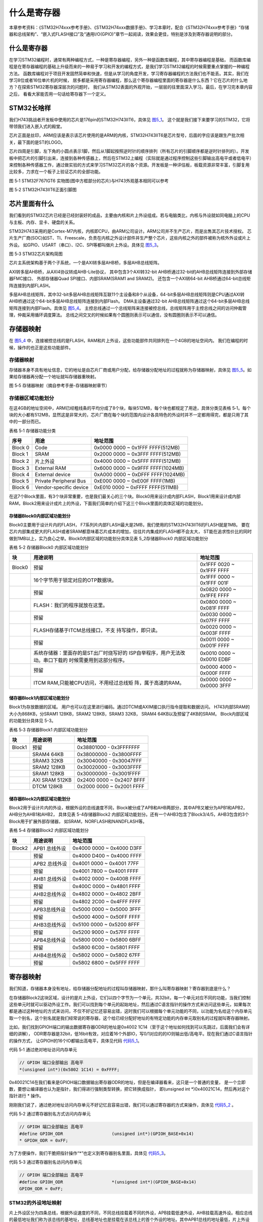 .. vim: syntax=rst

什么是寄存器
------------

本章参考资料：《STM32H74xxx参考手册》、《STM32H74xxx数据手册》、学习本章时，配合《STM32H74xxx参考手册》“存储器和总线架构”、“嵌入式FLASH接口”及“通用I/O(GPIO)”章节一起阅读，效果会更佳，特别是涉及到寄存器说明的部分。

什么是寄存器
~~~~~~~~~~~~

在学习STM32编程时，通常有两种编程方式，一种是寄存器编程，另外一种是函数库编程，其中寄存器编程是基础，
而函数库编程是在寄存器编程的基础上升级而来的一种易于学习和开发的编程方式，是我们学习STM32编程的时候需要重点掌握的一种编程方法。
函数库编程对于项目开发固然简单和快速，但是从学习的角度开发，学习寄存器编程的方法我们也不能丢。其实，我们在学习8位或者16位单片机的时候，
居多都是采用寄存器编程，那么这个寄存器编程里面的寄存器是什么东西？它在芯片的什么地方？在探索STM32寄存器深层次的问题时，
我们从STM32表面的外观开始，一层层的往里面深入学习。最后，在学习完本章内容之后， 看看大家能否用一句话给寄存器下一个定义。

STM32长啥样
~~~~~~~~~~~~

我们H743挑战者开发板中使用的芯片是176pin的STM32H743IIT6，具体见 图5_1_。
这个就是我们接下来要学习的STM32，它将带领我们进入嵌入式的殿堂。

芯片正面是丝印，ARM应该是表示该芯片使用的是ARM的内核，STM32H743IIT6是芯片型号，后面的字应该是跟生产批次相关，最下面的是ST的LOGO。

芯片四周是引脚，左下角的小圆点表示1脚，然后从1脚起按照逆时针的顺序排列（所有芯片的引脚顺序都是逆时针排列的）。开发板中把芯片的引脚引出来，连接到各种传感器上，然后在STM32上编程（实际就是通过程序控制这些引脚输出高电平或者低电平）来控制各种传感器工作，通过做实验的方式来学习STM32芯片的各个资源。开发板是一种评估板，板载资源非常丰富，引脚复用比较多，力求在一个板子上验证芯片的全部功能。

.. image:: media/image1.png
   :align: center
   :alt: image1
   :name: 图5_1

图 5‑1 STM32F767IGT6 实物图(图中方框部分的芯片)与H743外观基本相同可以参考

.. image:: media/image2.png
   :align: center
   :alt: image2

图 5‑2 STM32H743IIT6正面引脚图

芯片里面有什么
~~~~~~~~~~~~~~

我们看到的STM32芯片已经是已经封装好的成品，主要由内核和片上外设组成。若与电脑类比，内核与外设就如同电脑上的CPU与主板、内存、显卡、硬盘的关系。

STM32H743采用的是Cortex-M7内核，内核即CPU，由ARM公司设计。ARM公司并不生产芯片，而是出售其芯片技术授权。
芯片生产厂商(SOC)如ST、TI、Freescale，负责在内核之外设计部件并生产整个芯片，这些内核之外的部件被称为核外外设或片上外设。
如GPIO、USART（串口）、I2C、SPI等都叫做片上外设。具体见 图5_3_。

.. image:: media/image3.png
   :align: center
   :alt: image3
   :name: 图5_3

图 5‑3 STM32芯片架构简图

芯片主系统架构基于两个子系统，一个是AXI转多层AHB桥，多层AHB总线矩阵。

AXI转多层AHB桥，从AXI4协议转成AHB-Lite协议，
其中包含3个AXI转32-bit AHB桥通过32-bit的AHB总线矩阵连接到外部存储器FMC接口、
外部存储器Quad SPI接口、内部SRAM(SRAM1 and SRAM2)。
还包含一个AXI转64-bit AHB桥通过64-bit总线矩阵连接到内部FLASH。

多层AHB总线矩阵，其中32-bit多层AHB总线矩阵互联11个主设备和8个从设备，64-bit多层AHB总线矩阵则是CPU通过AXI转AHB桥通过这个64-bit多层AHB总线矩阵连接到内部Flash。
DMA主设备通过32-bit AHB总线矩阵通过这个64-bit多层AHB总线矩阵连接到内部Flash。具体见 图5_4_。
主控总线通过一个总线矩阵来连接被控总线，总线矩阵用于主控总线之间的访问仲裁管理，仲裁采用循环调度算法。
总线之间交叉的时候如果有个圆圈则表示可以通信，没有圆圈则表示不可以通信。

.. image:: media/image4.png
   :align: center
   :alt: 图 5_4  STM32F42xxx 和 STM32F43xxx 器件的总线接口
   :name: 图5_4

存储器映射
~~~~~~~~~~

在 图5_4_ 中，连接被控总线的是FLASH，RAM和片上外设，这些功能部件共同排列在一个4GB的地址空间内。
我们在编程的时候，操作的也正是这些功能部件。

存储器映射
''''''''''''''''''

存储器本身不具有地址信息，它的地址是由芯片厂商或用户分配，给存储器分配地址的过程就称为存储器映射，具体见
图5_5_。如果给存储器再分配一个地址就叫存储器重映射。

.. image:: media/image5.png
   :align: center
   :alt: 图 5_5 STM32H743存储器映射
   :name: 图5_5

图 5‑5 存储器映射（摘自参考手册-存储器映射章节）

存储器区域功能划分
''''''''''''''''''

在这4GB的地址空间中，ARM已经粗线条的平均分成了8个块，每块512MB，每个块也都规定了用途，具体分类见表格
5‑1。每个块的大小都有512MB，显然这是非常大的，芯片厂商在每个块的范围内设计各具特色的外设时并不一定都用得完，都是只用了其中的一部分而已。

表格 5‑1 存储器功能分类

+---------+------------------------+-----------------------------------+
|  序号   |          用途          |             地址范围              |
+=========+========================+===================================+
| Block 0 | Code                   | 0x0000 0000 ~ 0x1FFF FFFF(512MB)  |
+---------+------------------------+-----------------------------------+
| Block 1 | SRAM                   | 0x2000 0000 ~ 0x3FFF FFFF(512MB)  |
+---------+------------------------+-----------------------------------+
| Block 2 | 片上外设               | 0x4000 0000 ~ 0x5FFF FFFF(512MB)  |
+---------+------------------------+-----------------------------------+
| Block 3 | External RAM           | 0x6000 0000 ~ 0x9FFF FFFF(1024MB) |
+---------+------------------------+-----------------------------------+
| Block 4 | External device        | 0xA000 0000 ~ 0xDFFF FFFF(1024MB) |
+---------+------------------------+-----------------------------------+
| Block 5 | Private Peripheral Bus | 0xE000 0000 ~ 0xE00F FFFF(1MB)    |
+---------+------------------------+-----------------------------------+
| Block 6 | Vendor-specific device | 0xE010 0000 ~ 0xFFFF FFFF(511MB)  |
+---------+------------------------+-----------------------------------+

在这7个Block里面，有3个块非常重要，也是我们最关心的三个块。Block0用来设计成内部FLASH，Block1用来设计成内部RAM，Block2用来设计成片上的外设，下面我们简单的介绍下这三个Block里面的具体区域的功能划分。

存储器Block0内部区域功能划分
****************************

Block0主要用于设计片内的FLASH， F7系列片内部FLASH最大是2MB，我们使用的STM32H743IIT6的FLASH就是1MB。
要在芯片内部集成更大的FLASH或者SRAM都意味着芯片成本的增加，往往片内集成的FLASH都不会太大，
ST能在追求性价比的同时做到1MB以上，实乃良心之举。Block0内部区域的功能划分具体见表 5_2存储器Block0 内部区域功能划分

表格 5‑2 存储器Block0 内部区域功能划分

+--------+----------------------------------------+----------------------+
|   块   |                用途说明                |       地址范围       |
+========+========================================+======================+
| Block0 | 预留                                   | 0x1FFF 0020 ~ 0x1FFF |
|        |                                        | FFFF                 |
+--------+----------------------------------------+----------------------+
|        | 16个字节用于锁定对应的OTP数据块。      | 0x1FFF 0000 ~ 0x1FFF |
|        |                                        | 001F                 |
+--------+----------------------------------------+----------------------+
|        | 预留                                   | 0x0820 0000 ~ 0x1FFE |
|        |                                        | FFFF                 |
+--------+----------------------------------------+----------------------+
|        | FLASH：我们的程序就放在这里。          | 0x0800 0000 ~ 0x081F |
|        |                                        | FFFF                 |
+--------+----------------------------------------+----------------------+
|        | 预留                                   | 0x0030 0000 ~ 0x07FF |
|        |                                        | FFFF                 |
+--------+----------------------------------------+----------------------+
|        | FLASH存储基于ITCM总线接口，不支        | 0x0020 0000 ~ 0x003F |
|        | 持写操作，即只读。                     | FFFF                 |
+--------+----------------------------------------+----------------------+
|        | 预留                                   | 0x0011 0000 ~ 0x001F |
|        |                                        | FFFF                 |
+--------+----------------------------------------+----------------------+
|        | 系统存储器：里面存的是ST出厂时烧写好的 | 0x0010 0000 ~ 0x0010 |
|        | ISP自举程序，用户无法改动。串口下载的  | EDBF                 |
|        | 时候需要用到这部分程序。               |                      |
+--------+----------------------------------------+----------------------+
|        | 预留                                   | 0x0000 4000 ~ 0x000F |
|        |                                        | FFFF                 |
+--------+----------------------------------------+----------------------+
|        | ITCM                                   | 0x0000 0000 ~ 0x0000 |
|        | RAM,只能被CPU访问，不用经过总线矩      | 3FFF                 |
|        | 阵，属于高速的RAM。                    |                      |
+--------+----------------------------------------+----------------------+

储存器Block1内部区域功能划分
****************************

Block1为存放数据的区域。 用户也可以在这里进行编码。通过DTCM或AXIM接口执行指令提取和数据访问。
H743内部SRAM的大小为868KB，分SRAM1 128KB，SRAM2 128KB，SRAM3 32KB，
SRAM4 64KB以及预留了4KB的SRAM。
Block内部区域的功能划分具体见 5-3。

表格 5‑3 存储器Block1 内部区域功能划分

+--------+----------------+---------------------------+
|   块   |    用途说明    |         地址范围          |
+========+================+===========================+
| Block1 | 预留           | 0x38801000 - 0x3FFFFFFF   |
+--------+----------------+---------------------------+
|        | SRAM4 64KB     | 0x38000000 - 0x3800FFFF   |
+--------+----------------+---------------------------+
|        | SRAM3 32KB     | 0x30040000 - 0x30047FFF   |
+--------+----------------+---------------------------+
|        | SRAM2 128KB    | 0x30020000 - 0x3003FFFF   |
+--------+----------------+---------------------------+
|        | SRAM1 128KB    | 0x30000000 - 0x3001FFFF   |
+--------+----------------+---------------------------+
|        | AXI SRAM 512KB | 0x2400 0000 ~ 0x2407 BFFF |
+--------+----------------+---------------------------+
|        | DTCM 128KB     | 0x2000 0000 ~ 0x2001 FFFF |
+--------+----------------+---------------------------+

储存器Block2内部区域功能划分
********************************************************

Block2用于设计片内的外设，根据外设的总线速度不同，Block被分成了APB和AHB两部分，其中APB又被分为APB1和APB2，AHB分为AHB1和AHB2，
具体见表 5-4存储器Block2 内部区域功能划分。还有一个AHB3包含了Block3/4/5，AHB3包含的3个Block用于扩展外部存储器，
如SRAM，NORFLASH和NANDFLASH等。

表格 5‑4 存储器Block2 内部区域功能划分

+--------+---------------+---------------------------+
| 块     | 用途说明      | 地址范围                  |
+========+===============+===========================+
| Block2 | APB1 总线外设 | 0x4000 0000 ~ 0x4000 D3FF |
+--------+---------------+---------------------------+
|        | 预留          | 0x4000 D400 ~ 0x4000 FFFF |
+--------+---------------+---------------------------+
|        | APB2 总线外设 | 0x4001 0000 ~ 0x4001 77FF |
+--------+---------------+---------------------------+
|        | 预留          | 0x4001 7800 ~ 0x4001 FFFF |
+--------+---------------+---------------------------+
|        | AHB1 总线外设 | 0x4002 0000 ~ 0x400B FFFF |
+--------+---------------+---------------------------+
|        | 预留          | 0x400C 0000 ~ 0x4801 FFFF |
+--------+---------------+---------------------------+
|        | AHB2总线外设  | 0x4802 0000 ~ 0x4802 2BFF |
+--------+---------------+---------------------------+
|        | 预留          | 0x4802 2C00 ~ 0x4FFF FFFF |
+--------+---------------+---------------------------+
|        | APB3总线外设  | 0x5000 0000 ~ 0x5000 3FFF |
+--------+---------------+---------------------------+
|        | 预留          | 0x5000 4000 ~ 0x50FF FFFF |
+--------+---------------+---------------------------+
|        | AHB3总线外设  | 0x5100 0000 ~ 0x5200 8FFF |
+--------+---------------+---------------------------+
|        | 预留          | 0x5200 9000 ~ 0x57FF FFFF |
+--------+---------------+---------------------------+
|        | APB4总线外设  | 0x5800 0000 ~ 0x5800 6BFF |
+--------+---------------+---------------------------+
|        | 预留          | 0x5800 6C00 ~ 0x5801 FFFF |
+--------+---------------+---------------------------+
|        | AHB4总线外设  | 0x5802 0000 ~ 0x5802 67FF |
+--------+---------------+---------------------------+
|        | 预留          | 0x5802 6800 ~ 0x5FFF FFFF |
+--------+---------------+---------------------------+

寄存器映射
~~~~~~~~~~

我们知道，存储器本身没有地址，给存储器分配地址的过程叫存储器映射，那什么叫寄存器映射？寄存器到底是什么？

在存储器Block2这块区域，设计的是片上外设，它们以四个字节为一个单元，共32bit，每一个单元对应不同的功能，当我们控制这些单元时就可以驱动外设工作。我们可以找到每个单元的起始地址，然后通过C语言指针的操作方式来访问这些单元，如果每次都是通过这种地址的方式来访问，不仅不好记忆还容易出错，这时我们可以根据每个单元功能的不同，以功能为名给这个内存单元取一个别名，这个别名就是我们经常说的寄存器，这个给已经分配好地址的有特定功能的内存单元取别名的过程就叫寄存器映射。

比如，我们找到GPIOH端口的输出数据寄存器ODR的地址是0x4002 1C14（至于这个地址如何找到可以先跳过，后面我们会有详细的讲解），
ODR寄存器是32bit，低16bit有效，对应着16个外部IO，写0/1对应的的IO则输出低/高电平。现在我们通过C语言指针的操作方式，
让GPIOH的16个IO都输出高电平，具体见代码 代码5_1_。

代码 5‑1 通过绝对地址访问内存单元

.. code-block:: c
   :name: 代码5_1

   // GPIOH 端口全部输出 高电平
   *(unsigned int*)(0x5802 1C14) = 0xFFFF;

0x40021C14在我们看来是GPIOH端口数据输出寄存器ODR的地址，但是在编译器看来，这只是一个普通的变量，
是一个立即数，要想让编译器也认为是指针，我们得进行强制类型转换，把它转换成指针，
即(unsigned int \*)0x40021C14，然后再对这个指针进行 * 操作。

刚刚我们说了，通过绝对地址访问内存单元不好记忆且容易出错，我们可以通过寄存器的方式来操作，具体见 代码5_2_ 。

代码 5‑2 通过寄存器别名方式访问内存单元

.. code-block:: c
   :name: 代码5_2

   // GPIOH 端口全部输出 高电平
   #define GPIOH_ODR                   (unsigned int*)(GPIOH_BASE+0x14)
   * GPIOH_ODR = 0xFF;

为了方便操作，我们干脆把指针操作“*”也定义到寄存器别名里面，具体见 代码5_3_。

代码 5‑3 通过寄存器别名访问内存单元

.. code-block:: c
   :name: 代码5_3

   // GPIOH 端口全部输出 高电平
   #define GPIOH_ODR                   *(unsigned int*)(GPIOH_BASE+0x14)
   GPIOH_ODR = 0xFF;

STM32的外设地址映射
''''''''''''''''''''''''''''''''''''

片上外设区分为四条总线，根据外设速度的不同，不同总线挂载着不同的外设，APB挂载低速外设，AHB挂载高速外设。相应总线的最低地址我们称为该总线的基地址，总线基地址也是挂载在该总线上的首个外设的地址。其中APB1总线的地址最低，片上外设从这里开始，也叫外设基地址。

总线基地址
***********

表格 5‑5 总线基地址

+----------+-------------+----------------------+
| 总线名称 | 总线基地址  | 相对外设基地址的偏移 |
+==========+=============+======================+
| APB1     | 0x4000 0000 | 0x0                  |
+----------+-------------+----------------------+
| APB2     | 0x4001 0000 | 0x0001 0000          |
+----------+-------------+----------------------+
| AHB1     | 0x4002 0000 | 0x0002 0000          |
+----------+-------------+----------------------+
| AHB2     | 0x4802 0000 | 0x0802 0000          |
+----------+-------------+----------------------+
| APB3     | 0x5000 0000 | 0x1000 0000          |
+----------+-------------+----------------------+
| AHB3     | 0x5100 0000 | 0x1100 0000          |
+----------+-------------+----------------------+
| APB4     | 0x5800 0000 | 0x1800 0000          |
+----------+-------------+----------------------+
| AHB4     | 0x5802 0000 | 0x1802 0000          |
+----------+-------------+----------------------+

表 5-5总线基地址中的“相对外设基地址偏移”即该总线地址与“片上外设”基地址0x4000 0000的差值。关于地址的偏移我们后面还会讲到。

外设基地址
***********

总线上挂载着各种外设，这些外设也有自己的地址范围，特定外设的首个地址称为“XX外设基地址”，也叫XX外设的边界地址。
具体有关STM32H7xx外设的边界地址请参考《STM32H74xx数据手册》
的第4章节的存储器映射的表Table 13. STM32F765xx, STM32H743xx,
STM32F768Ax and STM32F769xx register boundary addresses。

这里面我们以GPIO这个外设来讲解外设的基地址。

表格 5‑6 外设GPIO基地址

+----------+-------------+------------------------+
| 外设名称 | 外设基地址  | 相对AHB1总线的地址偏移 |
+==========+=============+========================+
| GPIOA    | 0x5802 0000 | 0x0                    |
+----------+-------------+------------------------+
| GPIOB    | 0x5802 0400 | 0x0000 0400            |
+----------+-------------+------------------------+
| GPIOC    | 0x5802 0800 | 0x0000 0800            |
+----------+-------------+------------------------+
| GPIOD    | 0x5802 0C00 | 0x0000 0C00            |
+----------+-------------+------------------------+
| GPIOE    | 0x5802 1000 | 0x0000 1000            |
+----------+-------------+------------------------+
| GPIOF    | 0x5802 1400 | 0x0000 1400            |
+----------+-------------+------------------------+
| GPIOG    | 0x5802 1800 | 0x0000 1800            |
+----------+-------------+------------------------+
| GPIOH    | 0x5802 1C00 | 0x0000 1C00            |
+----------+-------------+------------------------+
| GPIOI    | 0x5802 2000 | 0x0000 2000            |
+----------+-------------+------------------------+
| GPIOJ    | 0x5802 2400 | 0x0000 2400            |
+----------+-------------+------------------------+
| GPIOK    | 0x5802 2800 | 0x0000 2800            |
+----------+-------------+------------------------+

从表 5-6外设GPIO基地址看到，GPIOA的基址相对于AHB1总线的地址偏移为0，我们应该就可以猜到，AHB1总线的第一个外设就是GPIOA。

外设寄存器
***********

在XX外设的地址范围内，分布着的就是该外设的寄存器。以GPIO外设为例，GPIO是通用输入输出端口的简称，简单来说就是STM32可控制的引脚，基本功能是控制引脚输出高电平或者低电平。最简单的应用就是把GPIO的引脚连接到LED灯的阴极，LED灯的阳极接电源，然后通过STM32控制该引脚的电平，从而实现控制LED灯的亮灭。

GPIO有很多个寄存器，每一个都有特定的功能。每个寄存器为32bit，占四个字节，在该外设的基地址上按照顺序排列，
寄存器的位置都以相对该外设基地址的偏移地址来描述。这里我们以GPIOF端口为例，来说明GPIO都有哪些寄存器，
具体见表 5-7 GPIOF端口的 寄存器地址列表。

表格 5‑7 GPIOB端口的 寄存器地址列表

+---------------+-------------+---------------------+
| 寄存器名称    | 寄存器地址  | 相对GPIOH基址的偏移 |
+===============+=============+=====================+
| GPIOH_MODER   | 0x5802 1C00 | 0x00                |
+---------------+-------------+---------------------+
| GPIOH_OTYPER  | 0x5802 1C04 | 0x04                |
+---------------+-------------+---------------------+
| GPIOH_OSPEEDR | 0x5802 1C08 | 0x08                |
+---------------+-------------+---------------------+
| GPIOH_PUPDR   | 0x5802 1C0C | 0x0C                |
+---------------+-------------+---------------------+
| GPIOH_IDR     | 0x5802 1C10 | 0x10                |
+---------------+-------------+---------------------+
| GPIOH_ODR     | 0x5802 1C14 | 0x14                |
+---------------+-------------+---------------------+
| GPIOH_BSRR    | 0x5802 1C18 | 0x18                |
+---------------+-------------+---------------------+
| GPIOH_LCKR    | 0x5802 1C1C | 0x1C                |
+---------------+-------------+---------------------+
| GPIOH_AFRL    | 0x5802 1C20 | 0x20                |
+---------------+-------------+---------------------+
| GPIOH_AFRH    | 0x5802 1C24 | 0x24                |
+---------------+-------------+---------------------+

有关外设的寄存器说明可参考《STM32H74xxx参考手册》中具体章节的寄存器描述部分，在编程的时候我们需要反复的查阅外设的寄存器说明。

这里我们以“GPIO端口置位/复位寄存器”为例，教大家如何理解寄存器的说明，具体见 图5_6_。

.. image:: media/image6.png
   :align: center
   :alt: image6
   :name: 图5_6

图 5‑6 GPIO端口置位/复位寄存器说明

-  ①名称

寄存器说明中首先列出了该寄存器中的名称，“(GPIOx_BSRR)(x=A…K)”这段的意思是该寄存器名为“GPIOx_BSRR”其中的“x”可以为A-K，也就是说这个寄存器说明适用于GPIOA、GPIOB至GPIOK，这些GPIO端口都有这样的一个寄存器。

-  ②偏移地址

偏移地址是指本寄存器相对于这个外设的基地址的偏移。本寄存器的偏移地址是0x18，
从参考手册中我们可以查到GPIOA外设的基地址为0x5802 0000 ，
我们就可以算出GPIOA的这个GPIOA_BSRR寄存器的地址为：0x5802 0000+0x18 ；
同理，由于GPIOB的外设基地址为0x5802 0400，可算出GPIOB_BSRR寄存器的地址为：
0x5802 0400+0x18 。其他GPIO端口以此类推即可。

-  ③寄存器位表

紧接着的是本寄存器的位表，表中列出它的0-31位的名称及权限。表上方的数字为位编号，中间为位名称，最下方为读写权限，其中w表示只写，r表示只读，rw表示可读写。本寄存器中的位权限都是w，所以只能写，如果读本寄存器，是无法保证读取到它真正内容的。而有的寄存器位只读，一般是用于表示STM32外设的某种工作状态的，由STM32硬件自动更改，程序通过读取那些寄存器位来判断外设的工作状态。

-  ④位功能说明

位功能是寄存器说明中最重要的部分，它详细介绍了寄存器每一个位的功能。例如本寄存器中有两种寄存器位，分别为BRy及BSy，其中的y数值可以是0-15，这里的0-15表示端口的引脚号，如BR0、BS0用于控制GPIOx的第0个引脚，若x表示GPIOA，那就是控制GPIOA的第0引脚，而BR1、BS1就是控制GPIOA第1个引脚。

其中BRy引脚的说明是“0：不会对相应的ODRx位执行任何操作；1：对相应ODRx位进行复位”。这里的“复位”是将该位设置为0的意思，而“置位”表示将该位设置为1；说明中的ODRx是另一个寄存器的寄存器位，我们只需要知道ODRx位为1的时候，对应的引脚x输出高电平，为0的时候对应的引脚输出低电平即可(感兴趣的读者可以查询该寄存器GPIOx_ODR的说明了解)。所以，如果对BR0写入“1”的话，那么GPIOx的第0个引脚就会输出“低电平”，但是对BR0写入“0”的话，却不会影响ODR0位，所以引脚电平不会改变。要想该引脚输出“高电平”，就需要对“BS0”位写入“1”，寄存器位BSy与BRy是相反的操作。

C语言对寄存器的封装
''''''''''''''''''''''''

以上所有的关于存储器映射的内容，最终都是为大家更好地理解如何用C语言控制读写外设寄存器做准备，此处是本章的重点内容。

封装总线和外设基地址
**********************

在编程上为了方便理解和记忆，我们把总线基地址和外设基地址都以相应的宏定义起来，
总线或者外设都以他们的名字作为宏名，具体见 代码5_4_。

代码 5‑4 总线和外设基址宏定义

.. code-block:: c
   :name: 代码5_4

   /*片上外设基地址  */
   #define PERIPH_BASE           ((unsigned int)0x40000000)
   /*总线基地址 */
   #define D3_AHB1PERIPH_BASE    (PERIPH_BASE + 0x18020000)
   /*GPIO外设基地址*/
   #define GPIOH_BASE            (D3_AHB1PERIPH_BASE + 0x1C00)

   /* GPIOH寄存器地址,强制转换成指针 */
   #define GPIOH_MODER       *(unsigned int*)(GPIOH_BASE+0x00)
   #define GPIOH_OTYPER      *(unsigned int*)(GPIOH_BASE+0x04)
   #define GPIOH_OSPEEDR     *(unsigned int*)(GPIOH_BASE+0x08)
   #define GPIOH_PUPDR       *(unsigned int*)(GPIOH_BASE+0x0C)
   #define GPIOH_IDR         *(unsigned int*)(GPIOH_BASE+0x10)
   #define GPIOH_ODR         *(unsigned int*)(GPIOH_BASE+0x14)
   #define GPIOH_BSRRL       *(unsigned int*)(GPIOH_BASE+0x18)
   #define GPIOH_BSRRH       *(unsigned int*)(GPIOH_BASE+0x1A)
   #define GPIOH_LCKR        *(unsigned int*)(GPIOH_BASE+0x1C)
   #define GPIOH_AFRL        *(unsigned int*)(GPIOH_BASE+0x20)
   #define GPIOH_AFRH        *(unsigned int*)(GPIOH_BASE+0x24)

代码5_4_ 首先定义了 “片上外设”基地址PERIPH_BASE，接着在PERIPH_BASE上加入各个总线的地址偏移，
得到总线地址D3_AHB1PERIPH_BASE，在其之上加入外设地址的偏移，得到GPIOA、GPIOH的外设地址，
最后在外设地址上加入各寄存器的地址偏移，得到特定寄存器的地址。
一旦有了具体地址，就可以用指针操作读写了，具体见代码 代码5_5_。

代码 5‑5 使用指针控制BSRR寄存器

.. code-block:: c
   :name: 代码5_5

    /* 控制GPIOH 引脚10输出低电平(BSRR寄存器的BR10置0) */
    *(unsigned int *)GPIOH_BSRR = (0x01<<(16+10));

    /* 控制GPIOH 引脚10输出高电平(BSRR寄存器的BS10置1) */
    *(unsigned int *)GPIOH_BSRR = 0x01<<10;

    unsigned int temp;
    /* 控制GPIOH 端口所有引脚的电平(读IDR寄存器) */
    temp = *(unsigned int *)GPIOH_IDR;

该代码使用 (unsigned int \*)把GPIOH_BSRR宏的数值强制转换成了地址，然后再用“\*”号做取指针操作，对该地址的赋值，
从而实现了写寄存器的功能。同样，读寄存器也是用取指针操作，把寄存器中的数据取到变量里，从而获取STM32外设的状态。

封装寄存器列表
**********************

用上面的方法去定义地址，还是稍显繁琐，例如GPIOA~GPIOH都各有一组功能相同的寄存器，
如GPIOA_MODER/GPIOB_MODER/GPIOC_MODER等等，它们只是地址不一样，但却要为每个寄存器都定义它的地址。
为了更方便地访问寄存器，我们引入C语言中的结构体语法对寄存器进行封装，具体见 代码5_6_。

代码 5‑6 使用结构体对GPIO寄存器组的封装

.. code-block:: c
   :name: 代码5_6

   typedef unsigned           int uint32_t; /*无符号32位变量*/
   typedef unsigned short     int uint16_t; /*无符号16位变量*/

   /* GPIO寄存器列表 */
   typedef struct {
    uint32_t MODER;    /*GPIO模式寄存器             地址偏移: 0x00      */
    uint32_t OTYPER;   /*GPIO输出类型寄存器          地址偏移: 0x04      */
    uint32_t OSPEEDR;  /*GPIO输出速度寄存器          地址偏移: 0x08      */
    uint32_t PUPDR;    /*GPIO上拉/下拉寄存器         地址偏移: 0x0C      */
    uint32_t IDR;      /*GPIO输入数据寄存器          地址偏移: 0x10      */
    uint32_t ODR;      /*GPIO输出数据寄存器          地址偏移: 0x14      */
    uint16_t BSRRL;    /*GPIO置位/复位寄存器低16位部分 地址偏移: 0x18     */
    uint16_t BSRRH;    /*GPIO置位/复位寄存器高16位部分 地址偏移: 0x1A     */
    uint32_t LCKR;     /*GPIO配置锁定寄存器          地址偏移: 0x1C      */
    uint32_t AFR[2];   /*GPIO复用功能配置寄存器       地址偏移: 0x20-0x24  */
   } GPIO_TypeDef;

这段代码用typedef  关键字声明了名为GPIO_TypeDef的结构体类型，结构体内有8个成员变量，
变量名正好对应寄存器的名字。C语言的语法规定，结构体内变量的存储空间是连续的，
其中32位的变量占用4个字节，16位的变量占用2个字节，具体见 图5_7_。

.. image:: media/image8.png
   :align: center
   :alt: 图 5‑7 GPIO_TypeDef结构体成员的地址偏移
   :name: 图5_7

也就是说，我们定义的这个GPIO_TypeDef ，假如这个结构体的首地址为0x5802 1C00（这也是第一个成员变量MODER的地址），
那么结构体中第二个成员变量OTYPER的地址即为0x5802 1C00 +0x04 ，加上的这个0x04 ，
正是代表MODER所占用的4个字节地址的偏移量，其它成员变量相对于结构体首地址的偏移，在上述代码右侧注释已给出。

这样的地址偏移与STM32 GPIO外设定义的寄存器地址偏移一一对应，只要给结构体设置好首地址，就能把结构体内成员的地址确定下来，
然后就能以结构体的形式访问寄存器了，具体见 代码5_7_ 。

代码 5‑7 通过结构体指针访问寄存器

.. code-block:: c
   :name: 代码5_7

    GPIO_TypeDef * GPIOx;        //定义一个GPIO_TypeDef型结构体指针GPIOx
    GPIOx = GPIOH_BASE;          //把指针地址设置为宏GPIOH_BASE地址
    GPIOx->BSRR  = 0x0000FFFF;   //通过指针访问并修改GPIOH_BSRR寄存器
    GPIOx->MODER = 0xFFFFFFFF;   //修改GPIOH_MODER寄存器
    GPIOx->OTYPER =0xFFFFFFFF;   //修改GPIOH_OTYPER寄存器

    uint32_t temp;
    temp = GPIOx->IDR;          //读取GPIOH_IDR寄存器的值到变量temp中

这段代码先用GPIO_TypeDef类型定义一个结构体指针GPIOx，并让指针指向地址GPIOH_BASE(0x4002 1C00)，
使用地址确定下来，然后根据C语言访问结构体的语法，用GPIOx->BSRR、GPIOx->MODER及GPIOx->IDR等方式读写寄存器。

最后，我们更进一步，直接使用宏定义好GPIO_TypeDef类型的指针，而且指针指向各个GPIO端口的首地址，使用时我们直接用该宏访问寄存器即可，具体
代码5_8_。

代码 5‑8 定义好GPIO端口首地址址针

.. code-block:: c
   :name: 代码5_8

    /*使用GPIO_TypeDef把地址强制转换成指针*/
    #define GPIOA               ((GPIO_TypeDef *) GPIOA_BASE)
    #define GPIOB               ((GPIO_TypeDef *) GPIOB_BASE)
    #define GPIOC               ((GPIO_TypeDef *) GPIOC_BASE)
    #define GPIOD               ((GPIO_TypeDef *) GPIOD_BASE)
    #define GPIOE               ((GPIO_TypeDef *) GPIOE_BASE)
    #define GPIOF               ((GPIO_TypeDef *) GPIOF_BASE)
    #define GPIOG               ((GPIO_TypeDef *) GPIOG_BASE)
    #define GPIOH               ((GPIO_TypeDef *) GPIOH_BASE)

    /*使用定义好的宏直接访问*/
    /*访问GPIOH端口的寄存器*/
    GPIOH->BSRR = 0xFFFF;       //通过指针访问并修改GPIOH_BSRR寄存器
    GPIOH->MODER = 0xFFFFFFF;    //修改GPIOH_MODER寄存器
    GPIOH->OTYPER =0xFFFFFFF;    //修改GPIOH_OTYPER寄存器

    uint32_t temp;
    temp = GPIOH->IDR;          //读取GPIOH_IDR寄存器的值到变量temp中

    /*访问GPIOA端口的寄存器*/
    GPIOA->BSRR = 0xFFFF;       //通过指针访问并修改GPIOA_BSRR寄存器
    GPIOA->MODER = 0xFFFFFFF;    //修改GPIOA_MODER寄存器
    GPIOA->OTYPER =0xFFFFFFF;    //修改GPIOA_OTYPER寄存器

    uint32_t temp;
    temp = GPIOA->IDR;          //读取GPIOA_IDR寄存器的值到变量temp中

这里我们仅是以GPIO这个外设为例，给大家讲解了C语言对寄存器的封装。以此类推，其他外设也同样可以用这种方法来封装。好消息是，这部分工作都由固件库帮我们完成了，这里我们只是分析了下这个封装的过程，让大家知其然，也只其所以然。

修改寄存器的位操作方法
''''''''''''''''''''''''''''''''

使用C语言对寄存器赋值时，我们常常要求只修改该寄存器的某几位的值，且其它的寄存器位不变，这个时候我们就需要用到C语言的位操作方法了。

把变量的某位清零
*****************

此处我们以变量a代表寄存器，并假设寄存器中本来已有数值，此时我们需要把变量a的某一位清零，且其它位不变，
方法见 代码清单5_1_。

代码清单 5‑1 对某位清零

.. code-block:: c
   :name: 代码清单5_1

    //定义一个变量a = 1001 1111 b (二进制数)

    unsigned char a = 0x9f;

    //对bit2 清零

    a &= ~(1<<2);

    //括号中的1左移两位，(1<<2)得二进制数：0000 0100 b

    //按位取反，~(1<<2)得1111 1011 b

    //假如a中原来的值为二进制数： a = 1001 1111 b

    //所得的数与a作”位与&”运算，a = (1001 1111 b)&(1111 1011 b),

    //经过运算后，a的值 a=1001 1011 b

    // a的bit2 位被被零，而其它位不变。

把变量的某几个连续位清零
**********************************

由于寄存器中有时会有连续几个寄存器位用于控制某个功能，现假设我们需要把寄存器的某几个连续位清零，且其它位不变，
方法见 代码清单5_2_。

代码清单 5‑2 对某几个连续位清零

.. code-block:: c
   :name: 代码清单5_2

    //若把a中的二进制位分成2个一组

    //即bit0、bit1为第0组，bit2、bit3为第1组，

    // bit4、bit5为第2组，bit6、bit7为第3组

    //要对第1组的bit2、bit3清零

     &= ~(3<<2*1);

    //括号中的3左移两位，(3<<2*1)得二进制数：0000 1100 b

    //按位取反，~(3<<2*1)得1111 0011 b

    //假如a中原来的值为二进制数： a = 1001 1111 b

    //所得的数与a作”位与&”运算，a = (1001 1111 b)&(1111 0011 b),

    //经过运算后，a的值 a=1001 0011 b

    // a的第1组的bit2、bit3被清零，而其它位不变。

    //上述(~(3<<2*1))中的(1)即为组编号;如清零第3组bit6、bit7此处应为3

    //括号中的(2)为每组的位数，每组有2个二进制位;若分成4个一组，此处即为4

    //括号中的(3)是组内所有位都为1时的值;若分成4个一组，此处即为二进制数“1111b”

    //例如对第2组bit4、bit5清零

    a &= ~(3<<2*2);

对变量的某几位进行赋值。
**********************************

寄存器位经过上面的清零操作后，接下来就可以方便地对某几位写入所需要的数值了，且其它位不变，方法见
代码清单5_3_，这时候写入的数值一般就是需要设置寄存器的位参数。

代码清单 5‑3 对某几位进行赋值

.. code-block:: c
   :name: 代码清单5_3

     //a = 1000 0011 b

     //此时对清零后的第2组bit4、bit5设置成二进制数“01 b ”

     a |= (1<<2*2);

     //a = 1001 0011 b，成功设置了第2组的值，其它组不变

对变量的某位取反
**********************************

某些情况下，我们需要对寄存器的某个位进行取反操作，即 1变0
，0变1，这可以直接用如下操作，其它位不变，见 代码清单5_4_。

代码清单 5‑4 对某位进行取反操作

.. code-block:: c
   :name: 代码清单5_4

    //a = 1001 0011 b

    //把bit6取反，其它位不变

    a ^=(1<<6);

    //a = 1101 0011 b

关于修改寄存器位的这些操作，在下一章中有应用实例代码，可配合阅读。
